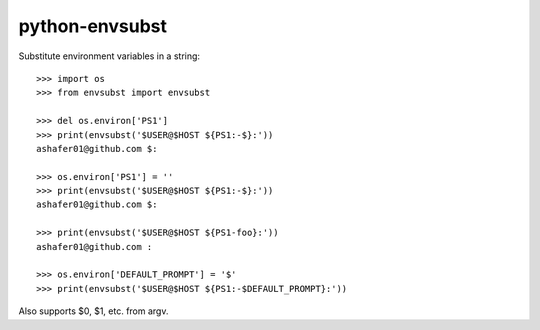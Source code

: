 python-envsubst
===============

Substitute environment variables in a string::

    >>> import os
    >>> from envsubst import envsubst
    
    >>> del os.environ['PS1']
    >>> print(envsubst('$USER@$HOST ${PS1:-$}:'))
    ashafer01@github.com $:
    
    >>> os.environ['PS1'] = ''
    >>> print(envsubst('$USER@$HOST ${PS1:-$}:'))
    ashafer01@github.com $:
    
    >>> print(envsubst('$USER@$HOST ${PS1-foo}:'))
    ashafer01@github.com :

    >>> os.environ['DEFAULT_PROMPT'] = '$'
    >>> print(envsubst('$USER@$HOST ${PS1:-$DEFAULT_PROMPT}:'))

Also supports $0, $1, etc. from argv.
